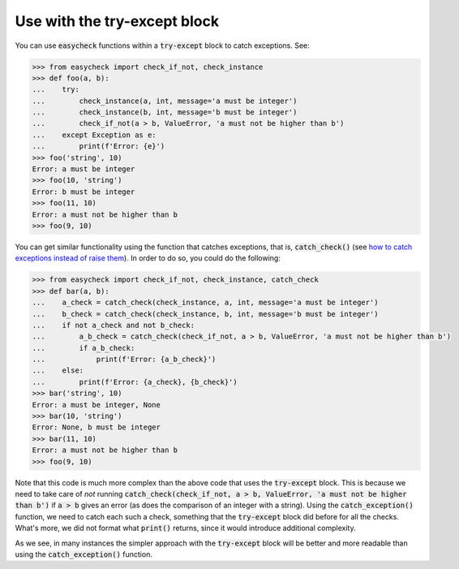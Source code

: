 Use with the try-except block
-----------------------------

You can use :code:`easycheck` functions within a :code:`try-except` block to catch exceptions. See:

.. code-block:: python

    >>> from easycheck import check_if_not, check_instance
    >>> def foo(a, b):
    ...    try:
    ...        check_instance(a, int, message='a must be integer')
    ...        check_instance(b, int, message='b must be integer')
    ...        check_if_not(a > b, ValueError, 'a must not be higher than b')
    ...    except Exception as e:
    ...        print(f'Error: {e}')
    >>> foo('string', 10)
    Error: a must be integer
    >>> foo(10, 'string')
    Error: b must be integer
    >>> foo(11, 10)
    Error: a must not be higher than b
    >>> foo(9, 10)

You can get similar functionality using the function that catches exceptions, that is, :code:`catch_check()` (see `how to catch exceptions instead of raise them <https://github.com/nyggus/easycheck/blob/master/docs/catch_exceptions_doctest.rst>`_). In order to do so, you could do the following:

.. code-block:: python

    >>> from easycheck import check_if_not, check_instance, catch_check
    >>> def bar(a, b):
    ...    a_check = catch_check(check_instance, a, int, message='a must be integer')
    ...    b_check = catch_check(check_instance, b, int, message='b must be integer')
    ...    if not a_check and not b_check:
    ...        a_b_check = catch_check(check_if_not, a > b, ValueError, 'a must not be higher than b')
    ...        if a_b_check:
    ...            print(f'Error: {a_b_check}')
    ...    else:
    ...        print(f'Error: {a_check}, {b_check}')
    >>> bar('string', 10)
    Error: a must be integer, None
    >>> bar(10, 'string')
    Error: None, b must be integer
    >>> bar(11, 10)
    Error: a must not be higher than b
    >>> foo(9, 10)

Note that this code is much more complex than the above code that uses the :code:`try-except` block. This is because we need to take care of *not* running :code:`catch_check(check_if_not, a > b, ValueError, 'a must not be higher than b')` if :code:`a > b` gives an error (as does the comparison of an integer with a string). Using the :code:`catch_exception()` function, we need to catch each such a check, something that the :code:`try-except` block did before for all the checks. What's more, we did not format what :code:`print()` returns, since it would introduce additional complexity. 

As we see, in many instances the simpler approach with the :code:`try-except` block will be better and more readable than using the :code:`catch_exception()` function.